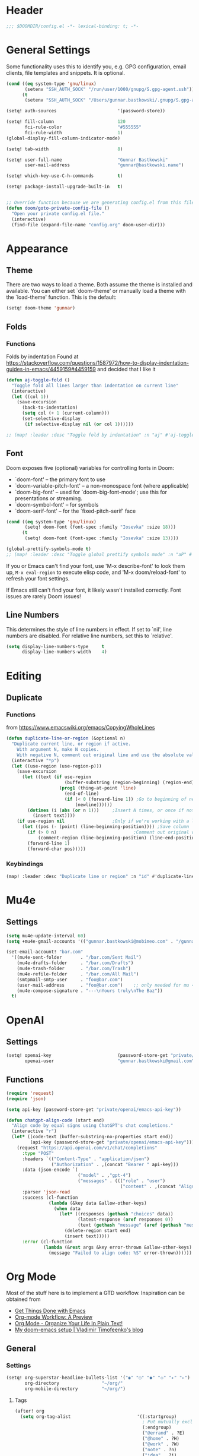#+startup: overview
* Header
#+begin_src emacs-lisp
;;; $DOOMDIR/config.el -*- lexical-binding: t; -*-
#+end_src


* General Settings
Some functionality uses this to identify you, e.g. GPG configuration, email
clients, file templates and snippets. It is optional.
#+begin_src emacs-lisp
(cond ((eq system-type 'gnu/linux)
       (setenv "SSH_AUTH_SOCK" "/run/user/1000/gnupg/S.gpg-agent.ssh"))
      (t
       (setenv "SSH_AUTH_SOCK" "/Users/gunnar.bastkowski/.gnupg/S.gpg-agent.ssh")))

(setq! auth-sources                       '(password-store))

(setq! fill-column                        120
       fci-rule-color                     "#555555"
       fci-rule-width                     1)
(global-display-fill-column-indicator-mode)

(setq! tab-width                          8)

(setq! user-full-name                     "Gunnar Bastkowski"
       user-mail-address                  "gunnar@bastkowski.name")

(setq! which-key-use-C-h-commands         t)

(setq! package-install-upgrade-built-in   t)


;; Override function because we are generating config.el from this file
(defun doom/goto-private-config-file ()
  "Open your private config.el file."
  (interactive)
  (find-file (expand-file-name "config.org" doom-user-dir)))
#+end_src


* Appearance
** Theme
There are two ways to load a theme. Both assume the theme is installed and available.
You can either set `doom-theme' or manually load a theme with the `load-theme' function.
This is the default:
#+begin_src emacs-lisp
(setq! doom-theme 'gunnar)
#+end_src

** Folds
*** Functions
Folds by indentation
Found at https://stackoverflow.com/questions/1587972/how-to-display-indentation-guides-in-emacs/4459159#4459159
and decided that I like it
#+begin_src emacs-lisp
(defun aj-toggle-fold ()
  "Toggle fold all lines larger than indentation on current line"
  (interactive)
  (let ((col 1))
    (save-excursion
      (back-to-indentation)
      (setq col (+ 1 (current-column)))
      (set-selective-display
       (if selective-display nil (or col 1))))))

;; (map! :leader :desc "Toggle fold by indentation" :n "aj" #'aj-toggle-fold)
#+end_src
** Font
Doom exposes five (optional) variables for controlling fonts in Doom:
- `doom-font' -- the primary font to use
- `doom-variable-pitch-font' -- a non-monospace font (where applicable)
- `doom-big-font' -- used for `doom-big-font-mode'; use this for presentations or streaming.
- `doom-symbol-font' -- for symbols
- `doom-serif-font' -- for the `fixed-pitch-serif' face

#+begin_src emacs-lisp
(cond ((eq system-type 'gnu/linux)
       (setq! doom-font (font-spec :family "Iosevka" :size 18)))
      (t
       (setq! doom-font (font-spec :family "Iosevka" :size 13))))

(global-prettify-symbols-mode t)
;; (map! :leader :desc "Toggle global prettify symbols mode" :n "aP" #'global-prettify-symbols-mode)
#+end_src

If you or Emacs can't find your font, use 'M-x describe-font' to look them up,
~M-x eval-region~ to execute elisp code, and 'M-x doom/reload-font'
to refresh your font settings.

If Emacs still can't find your font, it likely wasn't installed correctly.
Font issues are rarely Doom issues!

** Line Numbers
This determines the style of line numbers in effect. If set to `nil', line
numbers are disabled. For relative line numbers, set this to `relative'.

#+begin_src emacs-lisp
(setq display-line-numbers-type     t
      display-line-numbers-width    4)
#+end_src


* Editing
** Duplicate
*** Functions
from https://www.emacswiki.org/emacs/CopyingWholeLines
#+BEGIN_SRC emacs-lisp
(defun duplicate-line-or-region (&optional n)
  "Duplicate current line, or region if active.
    With argument N, make N copies.
    With negative N, comment out original line and use the absolute value."
  (interactive "*p")
  (let ((use-region (use-region-p)))
    (save-excursion
      (let ((text (if use-region
                      (buffer-substring (region-beginning) (region-end))
                    (prog1 (thing-at-point 'line)
                      (end-of-line)
                      (if (< 0 (forward-line 1)) ;Go to beginning of next line, or make a new one
                          (newline))))))
        (dotimes (i (abs (or n 1)))     ;Insert N times, or once if not specified
          (insert text))))
    (if use-region nil                  ;Only if we're working with a line (not a region)
      (let ((pos (- (point) (line-beginning-position)))) ;Save column
        (if (> 0 n)                             ;Comment out original with negative arg
            (comment-region (line-beginning-position) (line-end-position)))
        (forward-line 1)
        (forward-char pos)))))
#+END_SRC

*** Keybindings
#+BEGIN_SRC emacs-lisp
(map! :leader :desc "Duplicate line or region" :n "id" #'duplicate-line-or-region)
#+END_SRC


* Mu4e
** Settings
#+begin_src emacs-lisp
(setq mu4e-update-interval 60)
(setq +mu4e-gmail-accounts '(("gunnar.bastkowski@mobimeo.com" . "/gunnar.bastkowski@mobimeo.com")))

(set-email-account! "bar.com"
  '((mu4e-sent-folder       . "/bar.com/Sent Mail")
    (mu4e-drafts-folder     . "/bar.com/Drafts")
    (mu4e-trash-folder      . "/bar.com/Trash")
    (mu4e-refile-folder     . "/bar.com/All Mail")
    (smtpmail-smtp-user     . "foo@bar.com")
    (user-mail-address      . "foo@bar.com")    ;; only needed for mu < 1.4
    (mu4e-compose-signature . "---\nYours truly\nThe Baz"))
  t)
#+end_src


* OpenAI
** Settings
#+begin_src emacs-lisp
(setq! openai-key                         (password-store-get "private/openai/emacs-api-key")
       openai-user                        "gunnar.bastkowski@gmail.com")
#+end_src
** Functions
#+BEGIN_SRC emacs-lisp
(require 'request)
(require 'json)

(setq api-key (password-store-get "private/openai/emacs-api-key"))

(defun chatgpt-align-code (start end)
  "Align code by equal signs using ChatGPT's chat completions."
  (interactive "r")
  (let* ((code-text (buffer-substring-no-properties start end))
         (api-key (password-store-get "private/openai/emacs-api-key")))
    (request "https://api.openai.com/v1/chat/completions"
      :type "POST"
      :headers `(("Content-Type" . "application/json")
                 ("Authorization" . ,(concat "Bearer " api-key)))
      :data (json-encode `(
                           ("model" . ,"gpt-4")
                           ("messages" . ((("role" . "user")
                                           ("content" . ,(concat "Align the following code by equal signs:\n\n" code-text)))))))
      :parser 'json-read
      :success (cl-function
                (lambda (&key data &allow-other-keys)
                  (when data
                    (let* ((responses (gethash "choices" data))
                           (latest-response (aref responses 0))
                           (text (gethash "message" (aref (gethash "messages" latest-response) 0))))
                      (delete-region start end)
                      (insert text)))))
      :error (cl-function
              (lambda (&rest args &key error-thrown &allow-other-keys)
                (message "Failed to align code: %S" error-thrown))))))
#+END_SRC


* Org Mode
Most of the stuff here is to implement a GTD workflow.
Inspiration can be obtained from
- [[https://www.labri.fr/perso/nrougier/GTD/index.html][Get Things Done with Emacs]]
- [[https://blog.jethro.dev/posts/org_mode_workflow_preview/][Org-mode Workflow: A Preview]]
- [[http://doc.norang.ca/org-mode.html][Org Mode - Organize Your Life In Plain Text!]]
- [[https://vtimofeenko.com/posts/my-doom-emacs-setup/#orgmode-config][My doom-emacs setup | Vladimir Timofeenko's blog]]

** General
*** Settings
#+begin_src emacs-lisp
(setq! org-superstar-headline-bullets-list '("◉" "○" "⬥" "⬦" "▸" "▹")
       org-directory                "~/org/"
       org-mobile-directory         "~/org/")
#+end_src

**** Tags
#+begin_src emacs-lisp
(after! org
  (setq org-tag-alist                         '((:startgroup)
                                                ; Put mutually exclusive tags here
                                                (:endgroup)
                                                ("@errand" . ?E)
                                                ("@home" . ?H)
                                                ("@work" . ?W)
                                                ("note" . ?n)
                                                ("idea" . ?i)
                                                ("recurring" . ?r)
                                                ("thinking" . ?t)))
  (setq org-tags-column                       100))
#+end_src
**** Keywords
#+begin_src emacs-lisp
(after! org
  (setq org-todo-keywords         '((sequence "TODO(t)"  ; A task that needs doing & is ready to do
                                              "NEXT(n)"  ; next step in a project
                                              "STRT(s)"  ; A task that is in progress
                                              "WAIT(w)"  ; Something external is holding up this task
                                              "|"
                                              "DONE(d)"  ; successfully completed
                                              "KILL(k)") ; cancelled, aborted
                                    (sequence "[ ](T)"   ; needs doing
                                              "[-](S)"   ; in progress
                                              "[?](W)"   ; held up or paused
                                              "|"
                                              "[X](D)")  ; completed
                                    (sequence "|"
                                              "OKAY(o)"
                                              "YES(y)"
                                              "NO(n)"))
        org-todo-keyword-faces    '(("[-]"  . +org-todo-active)
                                    ("STRT" . +org-todo-active)
                                    ("NEXT" . +org-todo-active)
                                    ("[?]"  . +org-todo-onhold)
                                    ("WAIT" . +org-todo-onhold)
                                    ("NO"   . +org-todo-cancel)
                                    ("DONE" . +org-todo-cancel)
                                    ("KILL" . +org-todo-cancel))))
#+end_src

*** Functions
#+begin_src emacs-lisp
(defun org-insert-src-block (language)
  "Insert a `SRC-CODE-TYPE' type source code block in org-mode."
  (interactive (let ((languages
                      '("gunnar-test"
                        "C" "C++" "R" "clojure" "css" "ditaa" "dot" "emacs-lisp" "gnuplot" "haskell" "http"
                        "java" "js" "latex" "lisp" "org" "plantuml" "python" "ruby"
                        "sass" "scala" "sh" "sql" "sqlite")))
                 (list (ido-completing-read "Language: " languages))))
  (newline-and-indent)
  (insert (format "#+begin_src %s\n\n#+end_src" language))
  (previous-line 1)
  (org-edit-src-code))
#+end_src

*** Keybindings
#+begin_src emacs-lisp
(map! :leader :desc "Insert source block"         :n "mws" #'org-insert-src-block)
#+end_src

** Agenda & Journal
*** Settings
**** Clock, Diary, and Journal
#+begin_src emacs-lisp
(setq! org-clock-persist 'history)
(org-clock-persistence-insinuate)

(setq! diary-file                             (concat org-directory "diary"))
(setq! timeclock-file                         (concat org-directory "timeclock"))
(setq! org-journal-carryover-items            "TODO=\"TODO|NEXT\""
       org-journal-dir                        "~/org/journal/"
       org-journal-file-format                "%Y/%m/%d.org"
       org-journal-date-format                "Journal"
       org-journal-file-header                (lambda (time) (concat
                                                              "#+TITLE: " (format-time-string "%Y-%m-%d") "\n"
                                                              "#+CATEGORY: Journal\n"
                                                              "\n\n"))
       org-journal-find-file                  'find-file)

(defun gunnar/today-note-file-name () (concat org-journal-dir (format-time-string org-journal-file-format)))
#+end_src

**** Agenda Date and Diary Handling
#+begin_src emacs-lisp
(setq! org-agenda-prefix-format      '((agenda . " %i %-16:c%?-12t% s")
                                       (todo   . " %i %-15:c [%e] ")
                                       (tags   . "                  %i")
                                       (search . " %i %-20:c"))
       org-agenda-include-diary       t
       org-agenda-start-on-weekday    1
       diary-date-forms              '((month     "/"  day   "[^/0-9]")
                                       (month     "/"  day   "/"   year "[^0-9]")
                                       (monthname " *" day   "[^,0-9]")
                                       (monthname " *" day   ", *" year "[^0-9]")
                                       (dayname   "\\W")
                                       (year      "/"  month "/"   day  "[^,0-9]")))
#+end_src

**** org-agenda-files
#+begin_src emacs-lisp
(setq! org-agenda-files                       (cons
                                               org-journal-dir
                                               (mapcar (lambda (x) (concat org-directory x))
                                                       '("inbox-akiko.org"
                                                         "inbox-galaxy.org"
                                                         "inbox-s7.org"
                                                         "inbox-yesomeo.org"
                                                         "habits.org"
                                                         "tickler.org"
                                                         "projects.org"))))
#+end_src

**** org-agenda-custom-commands
#+begin_src emacs-lisp
(setq! org-agenda-custom-commands
       '(("T" "Agenda and next items" ((agenda    ""
                                                  ((org-agenda-skip-function            '(org-agenda-skip-entry-if 'deadline))
                                                   (org-deadline-warning-days           2)))
                                       (todo      "NEXT"
                                                  ((org-agenda-overriding-header        "Next Actions")
                                                   (org-agenda-sorting-strategy         '(priority-down))
                                                   (org-agenda-skip-function            '(org-agenda-skip-entry-if 'deadline))
                                                   (org-agenda-todo-keyword-format      "")))
                                       (tags-todo "CATEGORY=\"inbox\""
                                                  ((org-agenda-sorting-strategy         '(priority-down))
                                                   (org-agenda-overriding-header        "Inbox")
                                                   (org-agenda-todo-keyword-format      "")))
                                       (todo      "WAIT"
                                                  ((org-agenda-sorting-strategy         '(priority-down))
                                                   (org-agenda-overriding-header        "Waiting For")
                                                   (org-agenda-todo-keyword-format      "")))
                                       (tags      "CLOSED>=\"<today>\""
                                                  ((org-agenda-overriding-header "Completed today")
                                                   (org-agenda-todo-keyword-format      ""))))
          ((org-agenda-start-day "+0d")(org-agenda-span 'day)))

         ("M" "Mobimeo Agenda"        ((agenda)
                                       (tags-todo "@mobimeo+TODO=\"NEXT\""
                                                  ((org-agenda-sorting-strategy         '(priority-down))
                                                   (org-agenda-overriding-header        "Next Actions")
                                                   (org-agenda-todo-keyword-format      "")))
                                       (tags-todo "@mobimeo+TODO=\"WAIT\""
                                                  ((org-agenda-sorting-strategy         '(priority-down))
                                                   (org-agenda-overriding-header        "Waiting For")
                                                   (org-agenda-todo-keyword-format      "")))
                                       (tags-todo "@mobimeo+TODO=\"TODO\""
                                                  ((org-agenda-overriding-header        "TODO Items")
                                                   (org-agenda-todo-keyword-format      ""))))
          ((org-agenda-span 'day)))

         ("c" "Inbox" tags-todo "CATEGORY=\"inbox\""
          ((org-agenda-overriding-header "Inbox")))

         ("g" "Get Things Done (GTD)" ((tags      "CATEGORY=\"inbox\""
                                                  ((org-agenda-prefix-format            "  %?-12t% s")
                                                   (org-agenda-hide-tags-regexp         "inbox")
                                                   (org-agenda-overriding-header        "\nInbox: clarify and organize\n")))))))
#+end_src

*** Functions
**** Helpers
#+begin_src emacs-lisp
(defun gunnar/org-copy-todo-to-today ()
  (interactive)
  (let ((org-refile-keep t) ;; Set this to nil to delete the original!
        (org-capture-templates '(("a" "Journal Task"   entry (file+headline gunnar/today-note-file-name "Tasks")
                                  "* [%<%H:%M>] %(gunnar/org-entry-info) %?"
                                  :immediate-finish t)))
        (org-refile-targets '(((gunnar/today-note-file-name) :maxlevel . 1)))
        pos)
    (with-current-buffer (find-file-noselect (gunnar/today-note-file-name))
      (goto-char (point-min))
      (unless (re-search-forward "^\\* Tasks\\b" nil t)
        (goto-char (point-max))
        (unless (bolp) (newline)) ; Make sure we're on a new line
        (insert "* Tasks\n"))
      (save-buffer))
    (setq pos (point))
    ;; Only refile if the target file is different than the current file
    (unless (equal (file-truename (gunnar/today-note-file-name))
                   (file-truename (buffer-file-name)))
      (org-refile nil nil (list "Tasks" (gunnar/today-note-file-name) nil pos)))))

(add-to-list 'org-after-todo-state-change-hook
             (lambda ()
               (when (equal org-state "DONE")
                 (gunnar/org-copy-todo-to-today))))

(defun my-org-agenda-skip-all-siblings-but-first ()
  "Skip all but the first non-done entry."
  (let (should-skip-entry)
    (unless (org-current-is-todo) (setq should-skip-entry t))
    (save-excursion
      (while (and (not should-skip-entry) (org-goto-sibling t))
        (when (org-current-is-todo)
          (setq should-skip-entry t))))
    (when should-skip-entry (or (outline-next-heading) (goto-char (point-max))))))

(defun org-current-is-todo () (string= "TODO" (org-get-todo-state)))

(defun gunnar/get-clocked-time ()
  (interactive)
  (let ((hours (/ (org-clock-get-clocked-time) 60))
        (minutes (% (org-clock-get-clocked-time) 60)))
    (format "[%02d:%02d]" hours minutes)))

(advice-add 'org-refile :after (lambda (&rest _) (org-save-all-org-buffers)))

(defun gunnar/org-clock-expired-p ()
  (when (org-clocking-p)
    (let ((effort-in-minutes (org-duration-to-minutes org-clock-effort))
	  (clocked-time (org-clock-get-clocked-time)))
      (if (or (null effort-in-minutes) (zerop effort-in-minutes))
          nil
        (>= clocked-time effort-in-minutes)))))
#+end_src

**** agenda-views
#+begin_src emacs-lisp
(defun gunnar/org-agenda-show-inbox         (&optional arg) (interactive "P") (org-agenda arg "c"))
(defun gunnar/org-agenda-show-today         (&optional arg) (interactive "P") (org-agenda arg "a"))
(defun gunnar/org-agenda-show-today-mobimeo (&optional arg) (interactive "P") (org-agenda arg "b"))
#+end_src

*** Keybindings
#+begin_src emacs-lisp
(map! :leader :desc "Show agenda for today"         :n "Gt" #'gunnar/org-agenda-show-today)
(map! :leader :desc "Show Mobimeo agenda for today" :n "Gm" #'gunnar/org-agenda-show-today-mobimeo)
(map! :leader :desc "Show Inbox"                    :n "Gi" #'gunnar/org-agenda-show-inbox)
#+end_src

** Capture & Refile
*** Settings
#+begin_src emacs-lisp
(setq! gunnar/inbox-file-name (concat org-directory
                                      (if (string-prefix-p "akiko" (system-name) t)
                                          "inbox-akiko.org"
                                        "inbox-yesomeo.org")))
(after! org
  (setq org-default-notes-file    gunnar/inbox-file-name)

  (setq org-capture-templates     '(("t" "Task"           entry (file org-default-notes-file)
                                     "* TODO %^{Description} %? %a\n %i\n :PROPERTIES: :CREATED: %U :END:\n"
                                     :immediate-finish t)
                                    ("n" "Note"           entry (file org-default-notes-file)
                                     "* %^{Description} %? %i\n :PROPERTIES: :CREATED: %U :END:\n"
                                     :immediate-finish t)
                                    ("j" "Journal Entry"  entry (file gunnar/today-note-file-name)
                                     "* %^{Description} %? %i\n :PROPERTIES: :CREATED: %U :END:\n"
                                     :immediate-finish t)
                                    ("l" "Bookmarks"      entry (file "")
                                     "** %(org-cliplink-capture)%?\n :PROPERTIES: :CREATED: %U :END:\n"
                                     :immediate-finish t)
                                    ("s" "Step"           entry (clock)
                                     "* %^{Description}%?%i\n :PROPERTIES: :CREATED: %U :END:\n")
                                    ("m" "Metrics" table-line (file+headline (concat org-directory "exercises.org") "November")
                                     "| %U         | %^{Yoga} | %^{Crunches} | %^{Push-Ups} | %^{Pull-Ups} | %^{Boxing} | %^{Knee bends} | %^{Rolls} | %^{B} | Z |  |")
                                    ;; ("l" "Bookmarks"      entry (file+headline (lambda () (gunnar/daily-note)) "Bookmarks")
                                    ;;  "** %(org-cliplink-capture)%?\n" :unnarrowed t)
                                    ("x" "org-protocol"   entry (file+headline org-default-notes-file "Inbox")
                                     "* TODO Review %c\n%U\n%i\n :PROPERTIES: :CREATED: %U :END:\n"
                                     :immediate-finish))

        org-refile-targets        '(("~/org/projects.org"                     :maxlevel . 3)
                                    (gunnar/today-note-file-name              :maxlevel . 3)
                                    ("~/org/someday.org"                      :maxlevel . 3)
                                    ("~/org/bookmarks.org"                    :maxlevel . 5)
                                    ("~/org/tickler.org"                      :level    . 1))))
#+end_src

*** Functions
#+begin_src emacs-lisp
(defun gunnar/org-capture-task (&optional arg) (interactive "P") (org-capture arg "t"))
(defun gunnar/org-capture-note (&optional arg) (interactive "P") (org-capture arg "n"))
#+end_src

*** Keybindings
#+begin_src emacs-lisp
(map! :leader :desc "Capture Task"                  :n "Gc" #'gunnar/org-capture-task)
(map! :leader :desc "Capture Note"                  :n "Gn" #'gunnar/org-capture-note)
#+end_src

** Calendar
*** Settings
#+begin_src emacs-lisp
(setq! calendar-date-display-form   '((format "%s-%.2d-%.2d" year (string-to-number month) (string-to-number day)))
       calendar-date-style          'iso
       calendar-week-start-day      1
       calendar-mark-holidays-flag  1)

(setq! calendar-intermonth-text     '(propertize
                                      (format "%2d"
                                              (car
                                               (calendar-iso-from-absolute
                                                (calendar-absolute-from-gregorian (list month day year)))))
                                      'font-lock-face 'font-lock-constant-face)
       calendar-intermonth-header   (propertize "WK" 'font-lock-face 'font-lock-keyword-face))
(setq! calendar-longitude 13.331850
       calendar-latitude  52.446540
       calendar-location-name "Berlin, DE")
#+end_src

*** Functions
#+begin_src emacs-lisp
(defun gunnar/all-calendars-to-diary ()
  (interactive)
  (progn
    (gunnar/some-calendar-to-diary (password-store-get "mobimeo/calendar/url"))
    (gunnar/some-calendar-to-diary (password-store-get "private/cloud.bastkowski.name/calendar-gunnar-url"))))

(defun gunnar/some-calendar-to-diary (calendar-url)
  (let ((ical-filename (make-temp-file "calendar.ics")))
    (progn
      (url-copy-file calendar-url ical-filename t)
      (set-buffer (find-file-noselect ical-filename))
      (icalendar-import-buffer diary-file t)
      (kill-buffer)
      'ok)))
#+end_src

*** Keybindings
#+begin_src emacs-lisp
(map! :leader :desc "Show calendar"         :n "y" #'calendar)
(map! :leader :desc "All calendars to diary"        :n "Gc" #'gunnar/all-calendars-to-diary)
#+end_src

** Journal
*** Open Tasks
**** TODO org-enable-asciidoc-support t
**** TODO org-enable-bootstrap-support t
**** TODO org-enable-github-support t
**** TODO jiralib-url "https://jira.mobimeo.com"
**** TODO org-enable-sticky-header nil
**** TODO org-start-notification-daemon-on-startup t)

** Pomodoro
*** TODO '(org-pomodoro-finished-sound "/Users/gunnar.bastkowski/Sounds/mixkit-correct-answer-reward-952.wav")
*** TODO '(org-pomodoro-start-sound "/Users/gunnar.bastkowski/Sounds/mixkit-positive-notification-951.wav")
** Babel
*** Settings
#+begin_src emacs-lisp
(setq org-babel-load-languages  '((emacs-lisp . t)
                                  (awk . t)
                                  (ditaa . t)
                                  (dot . t)
                                  (java . t)
                                  (dot . t)
                                  (plantuml . t)
                                  (ruby . t)))
#+end_src

** Brain
*** Settings
#+begin_src emacs-lisp
(setq! org-brain-include-file-entries t)
#+end_src

** Reveal
*** Settings
#+begin_src emacs-lisp
(setq! org-re-reveal-title-slide          nil
       org-re-reveal-transition           "fade"
       org-re-reveal-hlevel               2
       org-re-reveal-width                1920
       org-re-reveal-center               nil)
#+end_src

** Roam
*** Functions
#+begin_src emacs-lisp
(defun org-roam-node-insert-immediate (arg &rest args)
  (interactive "P")
  (let ((args (cons arg args))
        (org-roam-capture-templates (list (append (car org-roam-capture-templates)
                                                  '(:immediate-finish t)))))
    (apply #'org-roam-node-insert args)))
#+end_src

*** Keybindings
#+begin_src emacs-lisp
(map! :leader :desc "Insert node in background"       :n "nrI"  #'org-roam-node-insert-immediate)
#+end_src
** TODO
(add-hook 'org-mode-hook '(lambda ()
                        ;; turn on flyspell-mode by default
                        (flyspell-mode 1)
                        ;; C-TAB for expanding
                        (local-set-key (kbd "C-<tab>")
                                        'yas-expand-from-trigger-key)
                        ;; keybinding for editing source code blocks
                        (local-set-key (kbd "C-c s e")
                                        'org-edit-src-code)
                        ;; keybinding for inserting code blocks
                        (local-set-key (kbd "C-c s i")
                                        'org-insert-src-block)))






* Projects
** Keybindings
#+BEGIN_SRC emacs-lisp
#+END_SRC

** Settings
#+begin_src emacs-lisp
(setq! projectile-project-search-path '("~/git/mobimeo/" "~/git/gbastkowski/"))
(setq! lsp-file-watch-threshold nil)
#+end_src

** Functions
#+BEGIN_SRC emacs-lisp
(defun split-window-right-and-focus ()
  "Split the window horizontally and focus the new window."
  (interactive)
  (split-window-right)
  (windmove-right)
  (when (and (boundp 'golden-ratio-mode)
             (symbol-value golden-ratio-mode))
    (golden-ratio)))

(defun gunnar-open-terminal-right ()
  (interactive)
  (progn
    (split-window-right-and-focus)
    (projectile-run-vterm)))
#+END_SRC


* Scala
** Settings
*** General
#+begin_src emacs-lisp
(setq! scala-auto-insert-asterisk-in-comments t
       scala-sbt-window-position              nil
       scala-enable-gtags                     t)
#+end_src
*** Scala-Indent
#+begin_src emacs-lisp
(setq! scala-indent:use-javadoc-style nil)
#+end_src
*** LSP
#+begin_src emacs-lisp
#+end_src


* Web
** Settings
#+begin_src emacs-lisp
(setq! web-mode-markup-indent-offset 2
       web-mode-css-indent-offset 2
       web-mode-sql-indent-offset 2
       web-mode-code-indent-offset 2)
#+end_src



* Dashboard
#+begin_src emacs-lisp
(setq! +doom-dashboard-menu-sections
  '(("Recently opened files"
     :icon (nerd-icons-faicon "nf-fa-file_text" :face 'doom-dashboard-menu-title)
     :action recentf-open-files)
    ("Reload last session"
     :icon (nerd-icons-octicon "nf-oct-history" :face 'doom-dashboard-menu-title)
     :when (cond ((modulep! :ui workspaces)
                  (file-exists-p (expand-file-name persp-auto-save-fname persp-save-dir)))
                 ((require 'desktop nil t)
                  (file-exists-p (desktop-full-file-name))))
     :action doom/quickload-session)
    ("Open inbox"
     :icon (nerd-icons-octicon "nf-oct-calendar" :face 'doom-dashboard-menu-title)
     :when (fboundp 'gunnar/org-agenda-show-inbox)
     :action gunnar/org-agenda-show-inbox)
    ("Open today's agenda"
     :icon (nerd-icons-octicon "nf-oct-calendar" :face 'doom-dashboard-menu-title)
     :when (fboundp 'gunnar/org-agenda-show-today)
     :action gunnar/org-agenda-show-today)
    ("Open org-agenda"
     :icon (nerd-icons-octicon "nf-oct-calendar" :face 'doom-dashboard-menu-title)
     :when (fboundp 'org-agenda)
     :action org-agenda)
    ("Open project"
     :icon (nerd-icons-octicon "nf-oct-briefcase" :face 'doom-dashboard-menu-title)
     :action projectile-switch-project)
    ("Jump to bookmark"
     :icon (nerd-icons-octicon "nf-oct-bookmark" :face 'doom-dashboard-menu-title)
     :action bookmark-jump)
    ("Open private configuration"
     :icon (nerd-icons-octicon "nf-oct-tools" :face 'doom-dashboard-menu-title)
     :when (file-directory-p doom-user-dir)
     :action doom/open-private-config)
    ("Open documentation"
     :icon (nerd-icons-octicon "nf-oct-book" :face 'doom-dashboard-menu-title)
     :action doom/help)))
#+end_src


* Documentation
Whenever you reconfigure a package, make sure to wrap your config in an
`after!' block, otherwise Doom's defaults may override your settings. E.g.

  (after! PACKAGE
    (setq x y))

The exceptions to this rule:
- Setting file/directory variables (like `org-directory')
- Setting variables which explicitly tell you to set them before their
  package is loaded (see 'C-h v VARIABLE' to look up their documentation).
- Setting doom variables (which start with 'doom-' or '+').

Here are some additional functions/macros that will help you configure Doom.
- `load!' for loading external *.el files relative to this one
- `use-package!' for configuring packages
- `after!' for running code after a package has loaded
- `add-load-path!' for adding directories to the `load-path', relative to
  this file. Emacs searches the `load-path' when you load packages with
  `require' or `use-package'.
- `map!' for binding new keys

To get information about any of these functions/macros, move the cursor over
the highlighted symbol at press 'K' (non-evil users must press 'C-c c k').
This will open documentation for it, including demos of how they are used.
Alternatively, use `C-h o' to look up a symbol (functions, variables, faces,
etc).

You can also try 'gd' (or 'C-c c d') to jump to their definition and see how
they are implemented.
